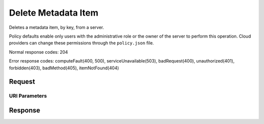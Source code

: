 
Delete Metadata Item
====================

.. rest_method:: DELETE /v2.1/{tenant_id}/servers/{server_id}/metadata/{key}

Deletes a metadata item, by key, from a server.

Policy defaults enable only users with the administrative role or the owner of the server to perform this operation. Cloud providers can change these permissions through the ``policy.json`` file.



Normal response codes: 204

Error response codes: computeFault(400, 500), serviceUnavailable(503), badRequest(400),
unauthorized(401), forbidden(403), badMethod(405), itemNotFound(404)

Request
^^^^^^^


URI Parameters
~~~~~~~~~~~~~~

.. rest_parameters:: ../deleteMetadataItem.yaml

	- tenant_id: tenant_id
	- server_id: server_id
	- key: key








Response
^^^^^^^^




